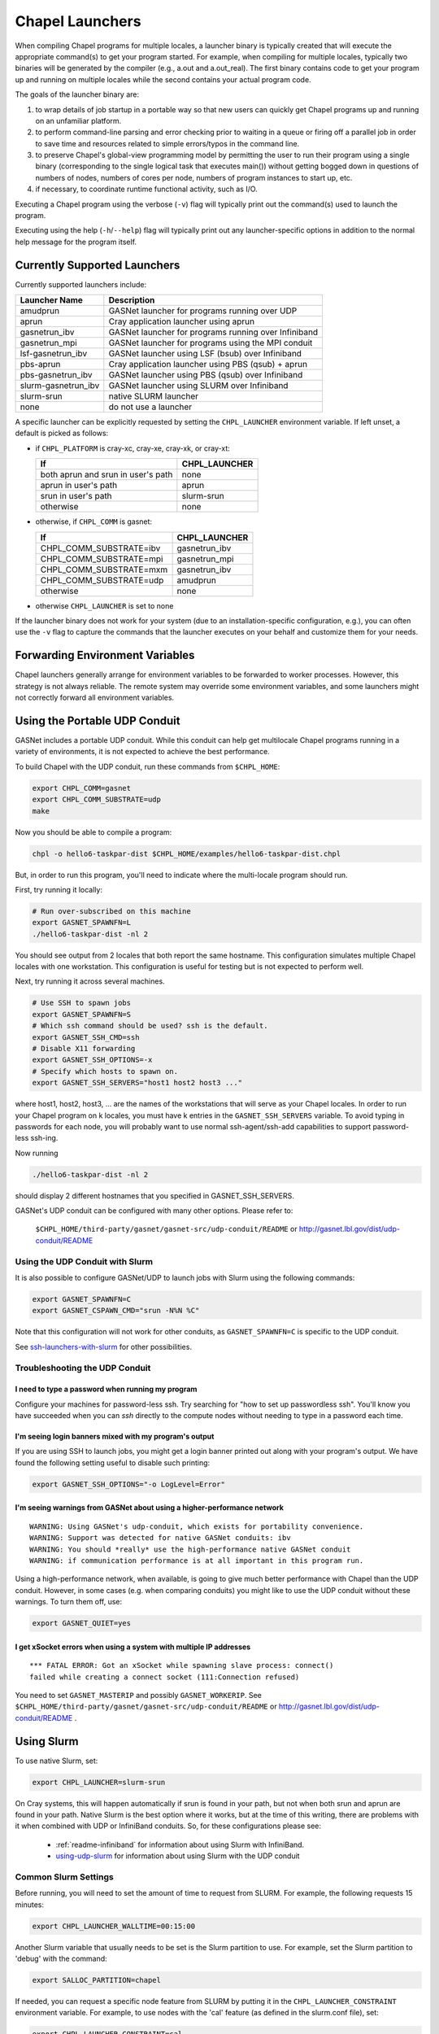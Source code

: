 .. _readme-launcher:

================
Chapel Launchers
================

When compiling Chapel programs for multiple locales, a launcher binary
is typically created that will execute the appropriate command(s) to
get your program started. For example, when compiling for multiple
locales, typically two binaries will be generated by the compiler
(e.g., a.out and a.out_real). The first binary contains code to get
your program up and running on multiple locales while the second
contains your actual program code.

The goals of the launcher binary are: 

#. to wrap details of job startup in a portable way so that new users
   can quickly get Chapel programs up and running on an unfamiliar
   platform.

#. to perform command-line parsing and error checking prior to
   waiting in a queue or firing off a parallel job in order to save
   time and resources related to simple errors/typos in the command
   line.

#. to preserve Chapel's global-view programming model by permitting
   the user to run their program using a single binary (corresponding
   to the single logical task that executes main()) without getting
   bogged down in questions of numbers of nodes, numbers of cores per
   node, numbers of program instances to start up, etc.

#. if necessary, to coordinate runtime functional activity, such as
   I/O.

Executing a Chapel program using the verbose (``-v``) flag will typically
print out the command(s) used to launch the program.

Executing using the help (``-h``/``--help``) flag will typically print out
any launcher-specific options in addition to the normal help message for
the program itself.

Currently Supported Launchers
+++++++++++++++++++++++++++++

Currently supported launchers include:

===================  ====================================================
Launcher Name        Description
===================  ====================================================
amudprun             GASNet launcher for programs running over UDP        
aprun                Cray application launcher using aprun                
gasnetrun_ibv        GASNet launcher for programs running over Infiniband 
gasnetrun_mpi        GASNet launcher for programs using the MPI conduit   
lsf-gasnetrun_ibv    GASNet launcher using LSF (bsub) over Infiniband     
pbs-aprun            Cray application launcher using PBS (qsub) + aprun   
pbs-gasnetrun_ibv    GASNet launcher using PBS (qsub) over Infiniband     
slurm-gasnetrun_ibv  GASNet launcher using SLURM over Infiniband          
slurm-srun           native SLURM launcher                                
none                 do not use a launcher                                
===================  ====================================================

A specific launcher can be explicitly requested by setting the
``CHPL_LAUNCHER`` environment variable. If left unset, a default is picked as
follows:


* if ``CHPL_PLATFORM`` is cray-xc, cray-xe, cray-xk, or cray-xt:

  ==================================  ===================================
  If                                  CHPL_LAUNCHER
  ==================================  ===================================
  both aprun and srun in user's path  none
  aprun in user's path                aprun
  srun in user's path                 slurm-srun
  otherwise                           none
  ==================================  ===================================

* otherwise, if ``CHPL_COMM`` is gasnet:

  =======================  ==============================================
  If                       CHPL_LAUNCHER
  =======================  ==============================================
  CHPL_COMM_SUBSTRATE=ibv  gasnetrun_ibv
  CHPL_COMM_SUBSTRATE=mpi  gasnetrun_mpi
  CHPL_COMM_SUBSTRATE=mxm  gasnetrun_ibv
  CHPL_COMM_SUBSTRATE=udp  amudprun
  otherwise                none
  =======================  ==============================================

* otherwise ``CHPL_LAUNCHER`` is set to none

If the launcher binary does not work for your system (due to an
installation-specific configuration, e.g.), you can often use the ``-v``
flag to capture the commands that the launcher executes on your behalf
and customize them for your needs.

Forwarding Environment Variables
++++++++++++++++++++++++++++++++

Chapel launchers generally arrange for environment variables to be
forwarded to worker processes. However, this strategy is not always
reliable. The remote system may override some environment variables, and
some launchers might not correctly forward all environment variables.


.. _using-udp:

Using the Portable UDP Conduit
++++++++++++++++++++++++++++++

GASNet includes a portable UDP conduit. While this conduit can help get
multilocale Chapel programs running in a variety of environments, it is
not expected to achieve the best performance.

To build Chapel with the UDP conduit, run these commands from ``$CHPL_HOME``:

.. code-block:: bash

   export CHPL_COMM=gasnet
   export CHPL_COMM_SUBSTRATE=udp
   make

Now you should be able to compile a program:

.. code-block:: bash

   chpl -o hello6-taskpar-dist $CHPL_HOME/examples/hello6-taskpar-dist.chpl

But, in order to run this program, you'll need to indicate where the
multi-locale program should run.

First, try running it locally:

.. code-block:: bash

   # Run over-subscribed on this machine
   export GASNET_SPAWNFN=L
   ./hello6-taskpar-dist -nl 2

You should see output from 2 locales that both report the same hostname. This
configuration simulates multiple Chapel locales with one workstation. This
configuration is useful for testing but is not expected to perform well.

Next, try running it across several machines.

.. code-block:: bash

   # Use SSH to spawn jobs
   export GASNET_SPAWNFN=S
   # Which ssh command should be used? ssh is the default.
   export GASNET_SSH_CMD=ssh
   # Disable X11 forwarding
   export GASNET_SSH_OPTIONS=-x
   # Specify which hosts to spawn on.
   export GASNET_SSH_SERVERS="host1 host2 host3 ..."

where host1, host2, host3, ... are the names of the
workstations that will serve as your Chapel locales.  In
order to run your Chapel program on k locales, you must
have k entries in the ``GASNET_SSH_SERVERS`` variable.  To avoid
typing in passwords for each node, you will probably want
to use normal ssh-agent/ssh-add capabilities to support
password-less ssh-ing.

Now running

.. code-block:: bash

  ./hello6-taskpar-dist -nl 2

should display 2 different hostnames that you specified in GASNET_SSH_SERVERS.

GASNet's UDP conduit can be configured with many other options. Please refer
to:

   ``$CHPL_HOME/third-party/gasnet/gasnet-src/udp-conduit/README``
   or
   http://gasnet.lbl.gov/dist/udp-conduit/README


.. _using-udp-slurm:

Using the UDP Conduit with Slurm
********************************

It is also possible to configure GASNet/UDP to launch jobs with
Slurm using the following commands:

.. code-block:: bash

   export GASNET_SPAWNFN=C
   export GASNET_CSPAWN_CMD="srun -N%N %C"

Note that this configuration will not work for other conduits, as
``GASNET_SPAWNFN=C`` is specific to the UDP conduit.

See ssh-launchers-with-slurm_ for other possibilities.

Troubleshooting the UDP Conduit
*******************************

I need to type a password when running my program
^^^^^^^^^^^^^^^^^^^^^^^^^^^^^^^^^^^^^^^^^^^^^^^^^

Configure your machines for password-less ssh. Try searching for "how to set up
passwordless ssh". You'll know you have succeeded when you can `ssh` directly to
the compute nodes without needing to type in a password each time.

I'm seeing login banners mixed with my program's output
^^^^^^^^^^^^^^^^^^^^^^^^^^^^^^^^^^^^^^^^^^^^^^^^^^^^^^^

If you are using SSH to launch jobs, you might get a
login banner printed out along with your program's output. We have
found the following setting useful to disable such printing:

.. code-block:: bash

   export GASNET_SSH_OPTIONS="-o LogLevel=Error"


I'm seeing warnings from GASNet about using a higher-performance network
^^^^^^^^^^^^^^^^^^^^^^^^^^^^^^^^^^^^^^^^^^^^^^^^^^^^^^^^^^^^^^^^^^^^^^^^

::

  WARNING: Using GASNet's udp-conduit, which exists for portability convenience.
  WARNING: Support was detected for native GASNet conduits: ibv
  WARNING: You should *really* use the high-performance native GASNet conduit
  WARNING: if communication performance is at all important in this program run.

Using a high-performance network, when available, is going to give much better
performance with Chapel than the UDP conduit. However, in some cases (e.g. when
comparing conduits) you might like to use the UDP conduit without these
warnings. To turn them off, use:

.. code-block:: bash

  export GASNET_QUIET=yes

I get xSocket errors when using a system with multiple IP addresses
^^^^^^^^^^^^^^^^^^^^^^^^^^^^^^^^^^^^^^^^^^^^^^^^^^^^^^^^^^^^^^^^^^^

::

 *** FATAL ERROR: Got an xSocket while spawning slave process: connect()
 failed while creating a connect socket (111:Connection refused)

You need to set ``GASNET_MASTERIP`` and possibly ``GASNET_WORKERIP``. See
``$CHPL_HOME/third-party/gasnet/gasnet-src/udp-conduit/README`` or
http://gasnet.lbl.gov/dist/udp-conduit/README .


Using Slurm
+++++++++++

To use native Slurm, set:

.. code-block:: sh

  export CHPL_LAUNCHER=slurm-srun

On Cray systems, this will happen automatically if srun is found in your path,
but not when both srun and aprun are found in your path. Native Slurm is the
best option where it works, but at the time of this writing, there are problems with it when combined with UDP or InfiniBand conduits. So, for these configurations please see:

  * :ref:`readme-infiniband` for information about using Slurm with InfiniBand.
  * using-udp-slurm_ for information about using Slurm with the UDP conduit

Common Slurm Settings
*********************

Before running, you will need to set the amount of time to request
from SLURM. For example, the following requests 15 minutes:

.. code-block:: bash

  export CHPL_LAUNCHER_WALLTIME=00:15:00

Another Slurm variable that usually needs to be set is the Slurm partition to
use. For example, set the Slurm partition to 'debug' with the command:

.. code-block:: bash

  export SALLOC_PARTITION=chapel

If needed, you can request a specific node feature from SLURM by putting
it in the ``CHPL_LAUNCHER_CONSTRAINT`` environment variable. For example,
to use nodes with the 'cal' feature (as defined in the slurm.conf
file), set:

.. code-block:: bash

  export CHPL_LAUNCHER_CONSTRAINT=cal

If this environment variable is undefined, SLURM may use any node in
the computer.

If the environment variable ``CHPL_LAUNCHER_USE_SBATCH`` is defined then
sbatch is used to launch the job to the queue system, rather than
running it interactively as usual. In this mode, the output will be
written by default to a file called <executableName>.<jobID>.out. The
environment variable ``CHPL_LAUNCHER_SLURM_OUTPUT_FILENAME`` can be used
to specify a different filename for the output.


.. _ssh-launchers-with-slurm:

Using any SSH-based launcher with Slurm
***************************************

It is possible to use any SSH-based launcher with Slurm, with some additionally
effort. This strategy can come in handy if other launchers are not working.
However, launchers such as `slurm-srun` and `slurm-gasnetrun_ibv` offer a
better experience.

First, let's see how to use an SSH-based launcher with an interactive `salloc`
session. Here we will assume the UDP conduit, but any other launcher supporting
SSH can be configured analogously.

.. code-block:: bash

   # Compile a sample program
   chpl -o hello6-taskpar-dist examples/hello6-taskpar-dist.chpl

   # Reserve 2 nodes for an interactive run
   salloc -N 2
   # Then, within the salloc shell

     # Specify that ssh should be used
     export GASNET_SPAWNFN=S
     # Specify the list of nodes to use
     export GASNET_SSH_SERVERS=`scontrol show hostnames | xargs echo`
     # Run the program on the 2 reserved nodes.
     ./hello6-taskpar-dist -nl 2

This strategy can also be used within an *sbatch* script. Here is an
example script to save to the file `job.bash`:

.. code-block:: bash

  #!/bin/bash
  #SBATCH -t 0:10:0
  #SBATCH --nodes=2
  #SBATCH --exclusive
  #SBATCH --partition=chapel
  #SBATCH --output=job.output

  export GASNET_SPAWNFN=S
  export GASNET_SSH_SERVERS=`scontrol show hostnames | xargs echo`

  ./hello6-taskpar-dist -nl 2

To run this job, use:

.. code-block:: bash

  sbatch job.bash

and when it completes, the output will be available in `job.output` as
specified in `job.bash`.

Changing the _real binary suffix
++++++++++++++++++++++++++++++++

In order to support profiling tools that produce new binaries for the
launcher to execute, the suffix of the real binary executed by the
launcher may be changed with the ``CHPL_LAUNCHER_SUFFIX`` environment
variable. If this variable is unset, the suffix defaults to "_real",
matching the compiler's output.


Bypassing the launcher
++++++++++++++++++++++

If the Chapel launcher capability fails you completely, set
``CHPL_LAUNCHER`` to none, recompile, and execute the a.out binary
according to the following rules using tools and queueing mechanisms
appropriate for your system:

* on most systems, the number of locales should be equal to the number
  of nodes on which you execute which should be equal to the number of
  copies of a.out (or a.out_real using a launcher) that you are
  running.

* some queueing systems require you to specify the number of cores to
  use per node. For best results, you will typically want to use all
  of them. All intra-node parallelism is typically implemented using
  Chapel's threading layer (e.g., pthreads), so extra copies of the
  binary are not required per core.

* in our experience, this technique does not work for InfiniBand
  configurations.

Additional launchers
++++++++++++++++++++

In addition to the supported launchers listed above there are several others
that are not actively maintained but may still work.

=============  ==========================================================
Launcher Name  Description
=============  ==========================================================
loadleveler    launch using IBM loadleveler (still needs refining)
marenostrum    launch using MareNostrum's mnsubmit script
mpirun         launch using mpirun (no mpi comm currently) 
=============  ==========================================================

These launchers are the default for the following configurations: 

============================  ===========================================
If                            CHPL_LAUNCHER
============================  ===========================================
CHPL_PLATFORM=marenostrum     marenostrum
============================  ===========================================

